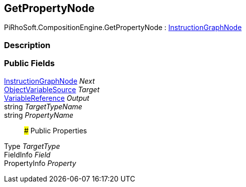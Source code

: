 [#reference/get-property-node]

## GetPropertyNode

PiRhoSoft.CompositionEngine.GetPropertyNode : <<reference/instruction-graph-node.html,InstructionGraphNode>>

### Description

### Public Fields

<<reference/instruction-graph-node.html,InstructionGraphNode>> _Next_::

<<reference/object-variable-source.html,ObjectVariableSource>> _Target_::

<<reference/variable-reference.html,VariableReference>> _Output_::

string _TargetTypeName_::

string _PropertyName_::

### Public Properties

Type _TargetType_::

FieldInfo _Field_::

PropertyInfo _Property_::